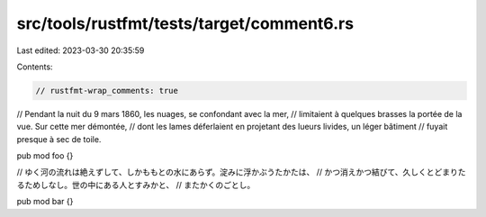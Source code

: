 src/tools/rustfmt/tests/target/comment6.rs
==========================================

Last edited: 2023-03-30 20:35:59

Contents:

.. code-block:: rs

    // rustfmt-wrap_comments: true

// Pendant la nuit du 9 mars 1860, les nuages, se confondant avec la mer,
// limitaient à quelques brasses la portée de la vue. Sur cette mer démontée,
// dont les lames déferlaient en projetant des lueurs livides, un léger bâtiment
// fuyait presque à sec de toile.

pub mod foo {}

// ゆく河の流れは絶えずして、しかももとの水にあらず。淀みに浮かぶうたかたは、
// かつ消えかつ結びて、久しくとどまりたるためしなし。世の中にある人とすみかと、
// またかくのごとし。

pub mod bar {}


